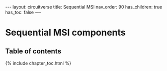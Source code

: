#+OPTIONS: toc:nil todo:nil title:nil author:nil date:nil

#+BEGIN_EXPORT html
---
layout: circuitverse
title: Sequential MSI
nav_order: 90
has_children: true
has_toc: false
---
#+END_EXPORT

* Sequential MSI components
  :PROPERTIES:
  :JTD:      {: .no_toc}
  :END:
  
** Table of contents
   :PROPERTIES:
   :JTD:      {: .no_toc .text-delta}
   :END:

#+BEGIN_EXPORT html
{% include chapter_toc.html %}
#+END_EXPORT

